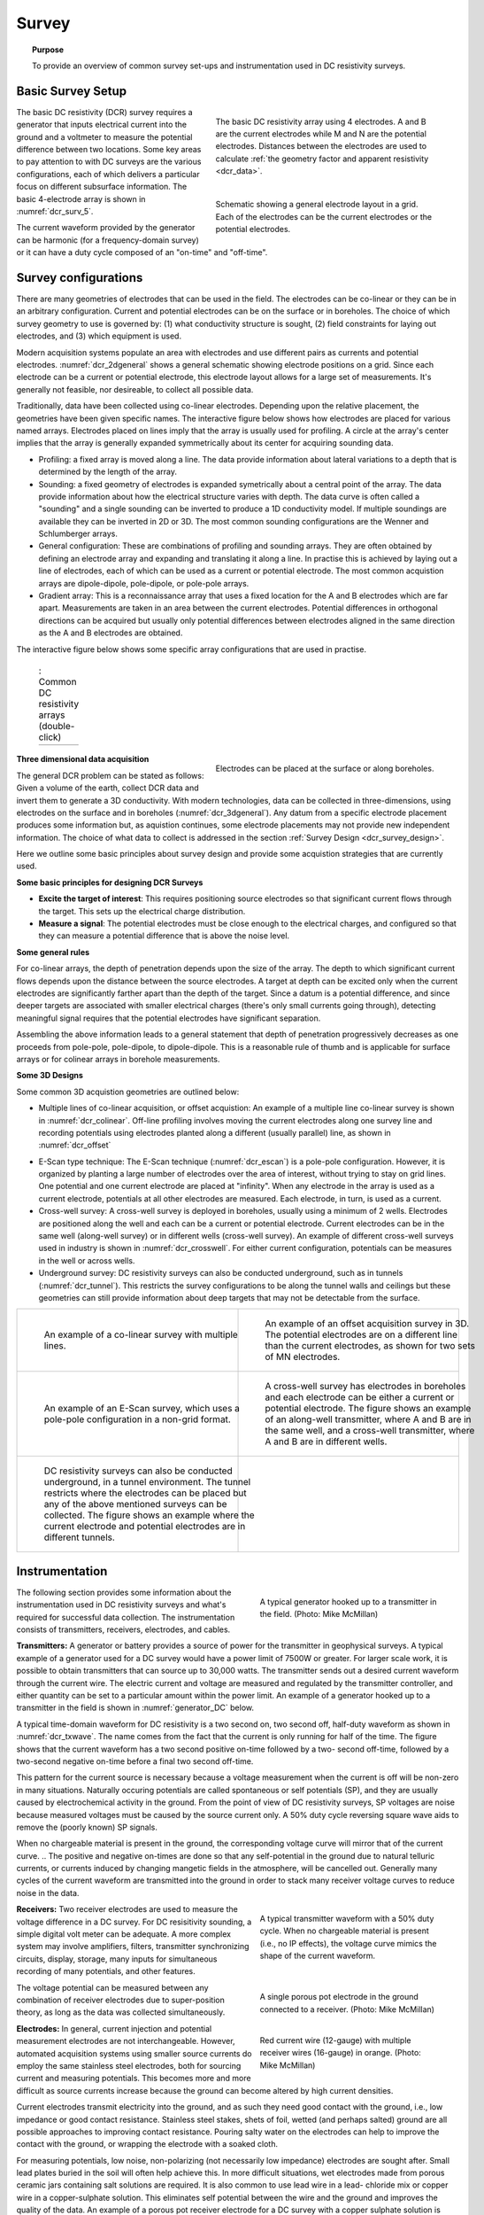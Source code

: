 .. _dcr_survey:

Survey
======

.. topic:: Purpose

   To provide an overview of common survey set-ups and instrumentation used in DC resistivity surveys.

.. _dcr_survey_basic:

Basic Survey Setup
------------------

.. figure:: images/DCR_Gradient-Schlumberger_Array.svg
        :name: dcr_surv_5
        :align: right
        :figwidth: 50%

        The basic DC resistivity array using 4 electrodes. A and B are the current electrodes while M and N are the potential electrodes. Distances between the electrodes are used to calculate :ref:`the geometry factor and apparent resistivity <dcr_data>`.

       
.. figure:: images/dcr_2dgeneral.png
        :name: dcr_2dgeneral
        :align: right
        :figwidth: 50%

        Schematic showing a general electrode layout in a grid. Each of the electrodes can be the current electrodes or the potential electrodes.
        
The basic DC resistivity (DCR) survey requires a generator that inputs electrical current into the ground and a voltmeter to measure the potential difference between two locations. Some key areas to pay attention to with DC surveys are the various configurations, each of which delivers a particular focus on different subsurface information. The basic 4-electrode array is shown in :numref:`dcr_surv_5`.

The current waveform provided by the generator can be harmonic (for a frequency-domain survey) or it can have a duty cycle composed of an "on-time" and "off-time".

.. _dcr_survey_config:

Survey configurations
---------------------

.. .. figure:: images/MIMDASlayout.jpg
   :figwidth: 40%
   :align: right
   :name: MIMDAS_layout

..   Overview of the `MIMDAS layout <http://www.austhaigeophysics.com/A%20Comparison%20of%202D%20and%203D%20IP%20from%20Copper%20Hill%20NSW%20-%20Extended%20Abstract.pdf>`_

There are many geometries of electrodes that can be used in the field. The electrodes can be co-linear or they can be in an arbitrary configuration. Current and potential electrodes can be on the surface or in boreholes. The choice of which survey geometry to use is governed by: (1) what conductivity structure is sought, (2) field constraints for laying out electrodes, and (3) which equipment is used.

Modern acquisition systems populate an area with electrodes and use different pairs as currents and potential electrodes. :numref:`dcr_2dgeneral` shows a general schematic showing electrode positions on a grid. Since each electrode can be a current or potential electrode, this electrode layout allows for a large set of measurements. It's generally not feasible, nor desireable, to collect all possible data. 

Traditionally, data have been collected using co-linear electrodes. Depending upon the relative placement, the geometries have been given specific names. The interactive figure below shows how electrodes are placed for various named arrays. Electrodes placed on lines imply that the array is usually used for profiling. A circle at the array's center implies that the array is generally expanded symmetrically about its center for acquiring sounding data.

- Profiling: a fixed array is moved along a line. The data  provide information about lateral variations to a depth that is determined by the length of the array. 

- Sounding: a fixed geometry of electrodes is expanded symetrically about a central point of the array. The data provide information about how the electrical structure varies with depth. The data curve is often called a "sounding" and a single sounding can be inverted to produce a 1D conductivity model. If multiple soundings are available they can be inverted in 2D or 3D. The most common sounding configurations are the Wenner and Schlumberger arrays.

- General configuration: These are combinations of profiling and sounding arrays. They are often obtained by defining an electrode array and expanding and translating it along a line. In practise this is achieved by laying out a line of electrodes, each of which can be used as a current or potential electrode. The most common acquistion arrays are dipole-dipole, pole-dipole, or pole-pole arrays.  

- Gradient array: This is a reconnaissance array that uses a fixed location for the A and B electrodes which are far apart. Measurements are taken in an area between the current electrodes. Potential differences in orthogonal directions can be acquired but usually only potential differences between electrodes aligned in the same direction as the A and B electrodes are obtained.

The interactive figure below shows some specific array configurations that are used in practise. 


.. _dcr_survradiobuttons:

 .. list-table:: : Common DC resistivity arrays (double-click)
   :header-rows: 0
   :widths: 10
   :stub-columns: 0

   *  - .. raw:: html
            :file: ./images/survey_radio_buttons.html

.. figure:: images/dcr_3dgeneral.png
        :name: dcr_3dgeneral
        :align: right
        :figwidth: 50%

        Electrodes can be placed at the surface or along boreholes.


.. _dcr_survey_3d:

**Three dimensional data acquisition**

The general DCR problem can be stated as follows: Given a volume of the earth, collect DCR data and invert them to generate a 3D conductivity. With modern technologies, data can be collected in three-dimensions, using electrodes on the surface and in boreholes (:numref:`dcr_3dgeneral`). Any datum from a specific electrode placement produces some information but, as aquistion continues, some electrode placements may not provide new independent information. The choice of what data to collect is addressed in the section :ref:`Survey Design <dcr_survey_design>`. 

Here we outline some basic principles about survey design and provide some acquistion strategies that are currently used. 

**Some basic principles for designing DCR Surveys**

- **Excite the target of interest**: This requires positioning source electrodes so that significant current flows through the target. This sets up the electrical charge distribution.

- **Measure a signal**: The potential electrodes must be close enough to the electrical charges, and configured so that they can measure a potential difference that is above the noise level.

**Some general rules**

For co-linear arrays, the depth of penetration depends upon the size of the array. 
The depth to which significant current flows depends upon the distance between the source electrodes. 
A target at depth can be excited only when the current electrodes are significantly farther apart than the depth of the target.
Since a datum is a potential difference, and since deeper targets are associated with smaller electrical charges (there's only small currents going through), detecting meaningful signal requires that the potential electrodes have significant separation.

Assembling the above information leads to a general statement that depth of penetration progressively decreases as one proceeds from pole-pole, pole-dipole, to dipole-dipole. This is a reasonable rule of thumb and is applicable for surface arrays or for colinear arrays in borehole measurements. 

**Some 3D Designs**

Some common 3D acquistion geometries are outlined below:

- Multiple lines of co-linear acquisition, or offset acquistion: An example of a multiple line co-linear survey is shown in :numref:`dcr_colinear`. Off-line profiling involves moving the current electrodes along one survey line and recording potentials using electrodes planted along a different (usually parallel) line, as shown in :numref:`dcr_offset`
.. add faint lines on 68
.. move lower M and N to adjacent line

- E-Scan type technique: The E-Scan technique (:numref:`dcr_escan`) is a pole-pole configuration. However, it is organized by planting a large number of electrodes over the area of interest, without trying to stay on grid lines. One potential and one current electrode are placed at "infinity". When any electrode in the array is used as a current electrode, potentials at all other electrodes are measured. Each electrode, in turn, is used as a current. 
 
- Cross-well survey: A cross-well survey is deployed in boreholes, usually using a minimum of 2 wells. Electrodes are positioned along the well and each can be a current or potential electrode. Current electrodes can be in the same well (along-well survey) or in different wells (cross-well survey). An example of different cross-well surveys used in industry is shown in :numref:`dcr_crosswell`. For either current configuration, potentials can be measures in the well or across wells.

- Underground survey: DC resistivity surveys can also be conducted underground, such as in tunnels (:numref:`dcr_tunnel`). This restricts the survey configurations to be along the tunnel walls and ceilings but these geometries can still provide information about deep targets that may not be detectable from the surface.

.. list-table::
   :header-rows: 0
   :widths: 10 10
   :stub-columns: 0

   *  - .. figure:: images/dcr_colinear.png
          :name: dcr_colinear
          :figwidth: 100%

          An example of a co-linear survey with multiple lines.
      - .. figure:: images/dcr_offset.png
          :name: dcr_offset
          :figwidth: 100%

          An example of an offset acquisition survey in 3D. The potential electrodes are on a different line than the current electrodes, as shown for two sets of MN electrodes.

   *  - .. figure:: images/dcr_escan.png
          :name: dcr_escan
          :figwidth: 100%

          An example of an E-Scan survey, which uses a pole-pole configuration in a non-grid format.
      - .. figure:: images/dcr_crosswell.png
          :name: dcr_crosswell
          :figwidth: 100%

          A cross-well survey has electrodes in boreholes and each electrode can be either a current or potential electrode. The figure shows an example of an along-well transmitter, where A and B are in the same well, and a cross-well transmitter, where A and B are in different wells.

   *  - .. figure:: images/dcr_tunnel.png
          :name: dcr_tunnel
          :figwidth: 100%

          DC resistivity surveys can also be conducted underground, in a tunnel environment. The tunnel restricts where the electrodes can be placed but any of the above mentioned surveys can be collected. The figure shows an example where the current electrode and potential electrodes are in different tunnels.
      -


.. _dcr_instrumentation:

Instrumentation
---------------

.. figure:: images/generator_transmitter.jpg
   :figwidth: 40%
   :align: right
   :name: generator_DC

   A typical generator hooked up to a transmitter in the field. (Photo: Mike McMillan)

The following section provides some information about the instrumentation used in DC resistivity surveys and what's required for successful data collection. The instrumentation consists of transmitters, receivers, electrodes, and cables.

.. _dcr_transmitters:

**Transmitters:** A generator or battery provides a source of power for the transmitter in
geophysical surveys. A typical example of a generator used for a DC survey would have a power limit of 7500W or
greater. 
For larger scale work, it is possible to obtain transmitters that can source up to 30,000 watts. 
The transmitter sends out a desired current waveform through the
current wire. The electric current and voltage are measured and regulated by
the transmitter controller, and either quantity can be set to a particular
amount within the power limit. An example of a generator hooked up to a
transmitter in the field is shown in :numref:`generator_DC` below.

A typical time-domain waveform for DC resistivity is a two second on, two second off,
half-duty waveform as shown in :numref:`dcr_txwave`. The name comes from the
fact that the current is only running for half of the time. The figure shows
that the current waveform has a two second positive on-time followed by a two-
second off-time, followed by a two-second negative on-time before a final two
second off-time. 

This pattern for the current source is necessary because a voltage measurement when the current is off will be non-zero in many situations. Naturally occuring potentials are called spontaneous or self potentials (SP), and they are usually caused by electrochemical activity in the ground. From the point of view of DC resistivity surveys, SP voltages are noise because measured voltages must be caused by the source current only. A 50% duty cycle reversing square wave aids to remove the (poorly known) SP signals.

When no chargeable material is present in the ground, the
corresponding voltage curve will mirror that of the current curve. 
.. The positive and negative on-times are done so that any self-potential in the ground due to natural telluric currents, or currents induced by changing mangetic fields in the atmosphere, will be cancelled out. 
Generally many cycles of the current waveform are transmitted into the ground in order to stack many receiver voltage curves to reduce noise in the data. 

.. figure:: images/txwave.gif
        :figwidth: 40%
        :name: dcr_txwave
        :align: right

        A typical transmitter waveform with a 50% duty cycle. When no chargeable material is present (i.e., no IP effects), the voltage curve mimics the shape of the current waveform.

.. When chargeable material is present the voltage curve will slowly ramp up during the positive on-time and will discharge during the corresponding off-time. The mirror image will happen during the negative on-time and off-time. Once again these curves are stacked to reduce the noise.

.. .. figure:: images/IP_waveform.jpg
   :figwidth: 40%
   :align: right
   :name: IP_waveform

..   A typical transmitter `waveform <http://gpg.geosci.xyz/en/latest/content/induced_polarization/induced_polarization_measurements_data.html>`_

.. The primary voltage, or DC component of the measured voltage is taken before any IP effect has taken place, as noted by :math:`\mathrm{V}_{\sigma}` in :numref:`IP_waveform2`, whereas the IP measurement is taken as an integral beneath the voltage curve between two user defined time points (t1 and t2). The Newmont standard is to take t1 = 450 ms and t2 = 1100 ms.

.. .. figure:: images/IP_waveform2.jpg
   :figwidth: 40%
   :align: right
   :name: IP_waveform2

..   `Location of DC and IP measurements along the receiver voltage curve <http://gpg.geosci.xyz/en/latest/content/induced_polarization/induced_polarization_measurements_data.html>`_

.. _dcr_receivers:

**Receivers:** Two receiver electrodes are used to measure the voltage difference in a DC
survey. For DC resisitivity sounding, a simple digital volt meter can be adequate. A more complex system may involve amplifiers, filters, transmitter synchronizing circuits, display, storage, many inputs for simultaneous recording of many potentials, and other features. 

.. Synchronization with the transmitter is essential if IP data are to be gathered, but it is not critical if resistivity information only is to be obtained. IP receivers also must be capable of recording several signal strengths covering several orders of magnitude because signals while the transmitter is on may be several volts, while decay voltages during the transmitter's "off" time may be only a few micro or millivolts. 

.. figure:: images/receiver_electrode_porous_pots_receiver.jpg
   :figwidth: 40%
   :align: right
   :name: porous_pot_receiver

   A single porous pot electrode in the ground connected to a receiver. (Photo: Mike McMillan)

.. figure:: images/current_receiver_wire.png
   :figwidth: 40%
   :align: right
   :name: current_receiver_wire_DC

   Red current wire (12-gauge) with multiple receiver wires (16-gauge) in orange. (Photo: Mike McMillan)

The voltage potential can be measured between any combination of
receiver electrodes due to super-position theory, as long as the data was
collected simultaneously.

.. _dcr_electrodes:

**Electrodes:** In general, current injection and potential measurement electrodes are not interchangeable. However, automated acquisition systems using smaller source currents do employ the same stainless steel electrodes, both for sourcing current and measuring potentials. This becomes more and more difficult as source currents increase because the ground can become altered by high current densities.

Current electrodes transmit electricity into the ground, and as such they need
good contact with the ground, i.e., low impedance or good contact resistance. 
Stainless steel stakes, shets of foil, wetted (and perhaps salted) ground are all possible approaches to improving contact resistance.  Pouring salty water on the electrodes can help
to improve the contact with the ground, or wrapping the electrode with a
soaked cloth. 

For measuring potentials, low noise, non-polarizing (not necessarily low impedance) electrodes are sought after. Small lead plates buried in the soil will often help achieve this. In more difficult situations, wet electrodes made from porous ceramic jars containing salt solutions are required. It is also common to use lead wire in a lead-
chloride mix or copper wire in a copper-sulphate solution. This eliminates
self potential between the wire and the ground and improves the quality of
the data. An example of a porous pot receiver electrode for a
DC survey with a copper sulphate solution is shown in
:numref:`porous_pot_receiver`.

.. _dcr_capasensors:

**Capacitive sensors** are different from electrodes in that they don't require a galvanic contact with the earth. `These sensors <https://www.onepetro.org/download/conference-paper/SEG-2012-1478?id=conference-paper%2FSEG-2012-1478>`_  allow measurement of the electric field by placing a unit on the surface but is not limited to measuring data in locations of good contact with the ground. This allows for reliable data collection in regions with dry soils or icy conditions and other areas where the use of electrodes is difficult.

.. _dcr_cables:

**Cables:** For small scale work, some systems are available that use multi-conductor cable, and possible "smart" electrodes that can be switched between input and measurement functions by computer. For large scale work, this is not practical because of the large currents involved (up to a hundred Amps or so in some cases). Multi-conductor cables with individual wires capable of carrying that current would be prohibitively heavy for mineral exploration surveys, wich commonly involve profile lines several kilometers long. However, there are some systems that use mult-conductor seismic cables for the potentials while requiring the normal single, heavy gauge wire for the current source. A typical 12-gauge current wire (red) used for a DC survey is shown in :numref:`current_receiver_wire_DC` along with 16-gauge receiver wires (orange).

